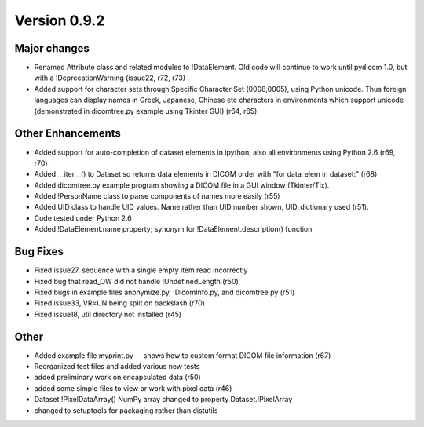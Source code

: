 Version 0.9.2
=============

Major changes
-------------

* Renamed Attribute class and related modules to !DataElement. Old code will
  continue to work until pydicom 1.0, but with a !DeprecationWarning (issue22,
  r72, r73)
* Added support for character sets through Specific Character Set (0008,0005),
  using Python unicode. Thus foreign languages can display names in Greek,
  Japanese, Chinese etc characters in environments which support unicode
  (demonstrated in dicomtree.py example using Tkinter GUI) (r64, r65)

Other Enhancements
------------------

* Added support for auto-completion of dataset elements in ipython; also all
  environments using Python 2.6 (r69, r70)
* Added __iter__() to Dataset so returns data elements in DICOM order with "for
  data_elem in dataset:" (r68)
* Added dicomtree.py example program showing a DICOM file in a GUI window
  (Tkinter/Tix).
* Added !PersonName class to parse components of names more easily (r55)
* Added UID class to handle UID values. Name rather than UID number shown,
  UID_dictionary used (r51).
* Code tested under Python 2.6
* Added !DataElement.name property; synonym for !DataElement.description()
  function

Bug Fixes
---------

* Fixed issue27, sequence with a single empty item read incorrectly
* Fixed bug that read_OW did not handle !UndefinedLength (r50)
* Fixed bugs in example files anonymize.py, !DicomInfo.py, and dicomtree.py
  (r51)
* Fixed issue33, VR=UN being split on backslash (r70)
* Fixed issue18, util directory not installed (r45)

Other
-----

* Added example file myprint.py -- shows how to custom format DICOM file
  information (r67)
* Reorganized test files and added various new tests
* added preliminary work on encapsulated data (r50)
* added some simple files to view or work with pixel data (r46)
* Dataset.!PixelDataArray() NumPy array changed to property Dataset.!PixelArray
* changed to setuptools for packaging rather than distutils

